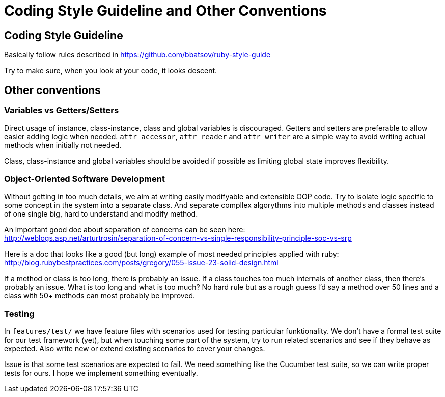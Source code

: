 = Coding Style Guideline and Other Conventions

== Coding Style Guideline

Basically follow rules described in
https://github.com/bbatsov/ruby-style-guide

Try to make sure, when you look at your code, it looks descent.

== Other conventions

=== Variables vs Getters/Setters

Direct usage of instance, class-instance, class and global variables is discouraged. Getters and setters are preferable to allow easier adding logic when needed. `attr_accessor`, `attr_reader` and `attr_writer` are a simple way to avoid writing actual methods when initially not needed.

Class, class-instance and global variables should be avoided if possible as limiting global state improves flexibility.

=== Object-Oriented Software Development

Without getting in too much details, we aim at writing easily modifyable and extensible OOP code. Try to isolate logic specific to some concept in the system into a separate class. And separate compllex algorythms into multiple methods and classes instead of one single big, hard to understand and modify method.

An important good doc about separation of concerns can be seen here: +
http://weblogs.asp.net/arturtrosin/separation-of-concern-vs-single-responsibility-principle-soc-vs-srp

Here is a doc that looks like a good (but long) example of most needed principles applied with ruby: +
http://blog.rubybestpractices.com/posts/gregory/055-issue-23-solid-design.html

If a method or class is too long, there is probably an issue. If a class touches too much internals of another class, then there's probably an issue. What is too long and what is too much? No hard rule but as a rough guess I'd say a method over 50 lines and a class with 50+ methods can most probably be improved.

=== Testing

In `features/test/` we have feature files with scenarios used for testing particular funktionality. We don't have a formal test suite for our test framework (yet), but when touching some part of the system, try to run related scenarios and see if they behave as expected. Also write new or extend existing scenarios to cover your changes.

Issue is that some test scenarios are expected to fail. We need something like the Cucumber test suite, so we can write proper tests for ours. I hope we implement something eventually.
